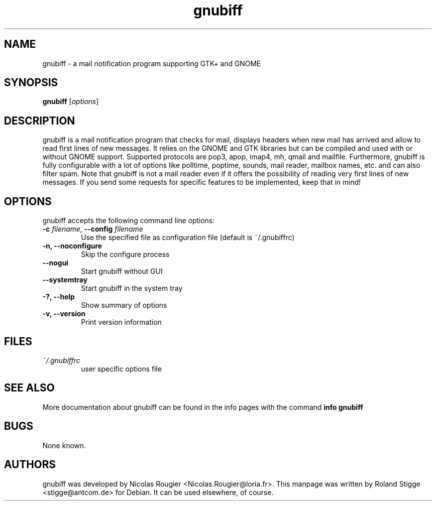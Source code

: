 .TH gnubiff 1 " 6 August 2006" "Version 2.2.3" "gnubiff Manual Pages"
.SH NAME
gnubiff \- a mail notification program supporting GTK+ and GNOME
.SH SYNOPSIS
.B gnubiff
.RI [ options ]
.SH DESCRIPTION
gnubiff is a mail notification program that checks for mail, displays
headers when new mail has arrived and allow to read first lines of new
messages. It relies on the GNOME and GTK libraries but can be compiled
and used with or without GNOME support. Supported protocols are pop3,
apop, imap4, mh, qmail and mailfile.  Furthermore, gnubiff is fully
configurable with a lot of options like polltime, poptime, sounds, mail
reader, mailbox names, etc. and can also filter spam. Note that
gnubiff is not a mail reader even if it offers the possibility of
reading very first lines of new messages. If you send some requests for
specific features to be implemented, keep that in mind!
.SH OPTIONS
gnubiff accepts the following command line options:
.TP
.BI "\-c " filename, " \-\-config " filename
Use the specified file as configuration file (default is ~/.gnubiffrc)
.TP
.B \-n, \-\-noconfigure
Skip the configure process
.TP
.B \-\-nogui
Start gnubiff without GUI
.TP
.B \-\-systemtray
Start gnubiff in the system tray
.TP
.B \-?, \-\-help
Show summary of options
.TP
.B  \-v, \-\-version
Print version information
.SH FILES
.TP
.I ~/.gnubiffrc
user specific options file
.SH "SEE ALSO"
More documentation about gnubiff can be found in the info pages with the command
.B "info gnubiff"
.SH BUGS
None known.
.SH AUTHORS
gnubiff was developed by Nicolas Rougier
<Nicolas.Rougier@loria.fr>. This manpage was written by Roland Stigge
<stigge@antcom.de> for Debian. It can be used elsewhere, of course.
